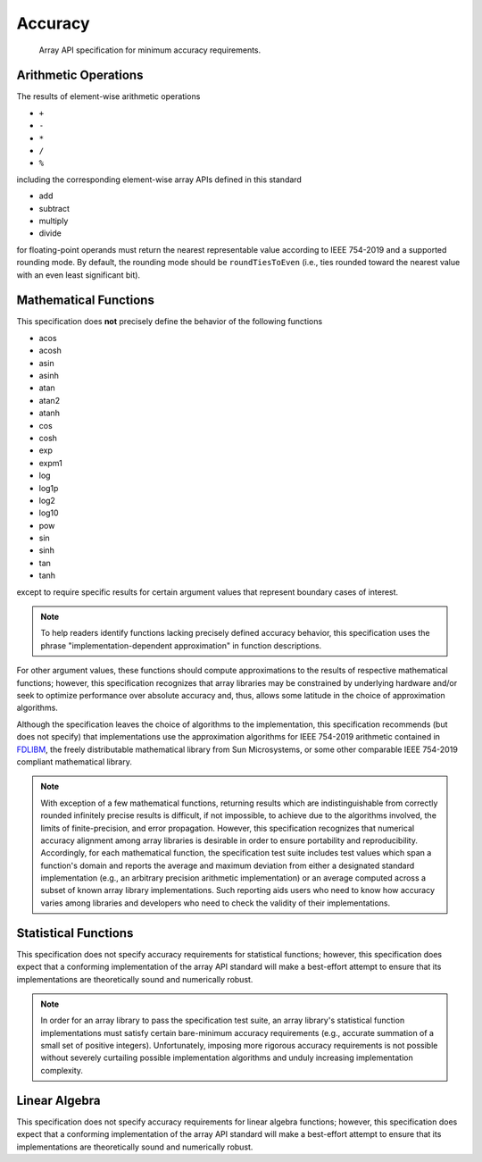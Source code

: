 .. _accuracy:

Accuracy
========

    Array API specification for minimum accuracy requirements.

Arithmetic Operations
---------------------

The results of element-wise arithmetic operations

-   ``+``
-   ``-``
-   ``*``
-   ``/``
-   ``%``

including the corresponding element-wise array APIs defined in this standard

-   add
-   subtract
-   multiply
-   divide

for floating-point operands must return the nearest representable value according to IEEE 754-2019 and a supported rounding mode. By default, the rounding mode should be ``roundTiesToEven`` (i.e., ties rounded toward the nearest value with an even least significant bit).

Mathematical Functions
----------------------

This specification does **not** precisely define the behavior of the following functions

-   acos
-   acosh
-   asin
-   asinh
-   atan
-   atan2
-   atanh
-   cos
-   cosh
-   exp
-   expm1
-   log
-   log1p
-   log2
-   log10
-   pow
-   sin
-   sinh
-   tan
-   tanh

except to require specific results for certain argument values that represent boundary cases of interest.

.. note::
   To help readers identify functions lacking precisely defined accuracy behavior, this specification uses the phrase "implementation-dependent approximation" in function descriptions.

For other argument values, these functions should compute approximations to the results of respective mathematical functions; however, this specification recognizes that array libraries may be constrained by underlying hardware and/or seek to optimize performance over absolute accuracy and, thus, allows some latitude in the choice of approximation algorithms.

Although the specification leaves the choice of algorithms to the implementation, this specification recommends (but does not specify) that implementations use the approximation algorithms for IEEE 754-2019 arithmetic contained in `FDLIBM <http://www.netlib.org/fdlibm>`_, the freely distributable mathematical library from Sun Microsystems, or some other comparable IEEE 754-2019 compliant mathematical library.

.. note::
   With exception of a few mathematical functions, returning results which are indistinguishable from correctly rounded infinitely precise results is difficult, if not impossible, to achieve due to the algorithms involved, the limits of finite-precision, and error propagation. However, this specification recognizes that numerical accuracy alignment among array libraries is desirable in order to ensure portability and reproducibility. Accordingly, for each mathematical function, the specification test suite includes test values which span a function's domain and reports the average and maximum deviation from either a designated standard implementation (e.g., an arbitrary precision arithmetic implementation) or an average computed across a subset of known array library implementations. Such reporting aids users who need to know how accuracy varies among libraries and developers who need to check the validity of their implementations.

Statistical Functions
---------------------

This specification does not specify accuracy requirements for statistical functions; however, this specification does expect that a conforming implementation of the array API standard will make a best-effort attempt to ensure that its implementations are theoretically sound and numerically robust.

.. note::
   In order for an array library to pass the specification test suite, an array library's statistical function implementations must satisfy certain bare-minimum accuracy requirements (e.g., accurate summation of a small set of positive integers). Unfortunately, imposing more rigorous accuracy requirements is not possible without severely curtailing possible implementation algorithms and unduly increasing implementation complexity.

Linear Algebra
--------------

This specification does not specify accuracy requirements for linear algebra functions; however, this specification does expect that a conforming implementation of the array API standard will make a best-effort attempt to ensure that its implementations are theoretically sound and numerically robust.